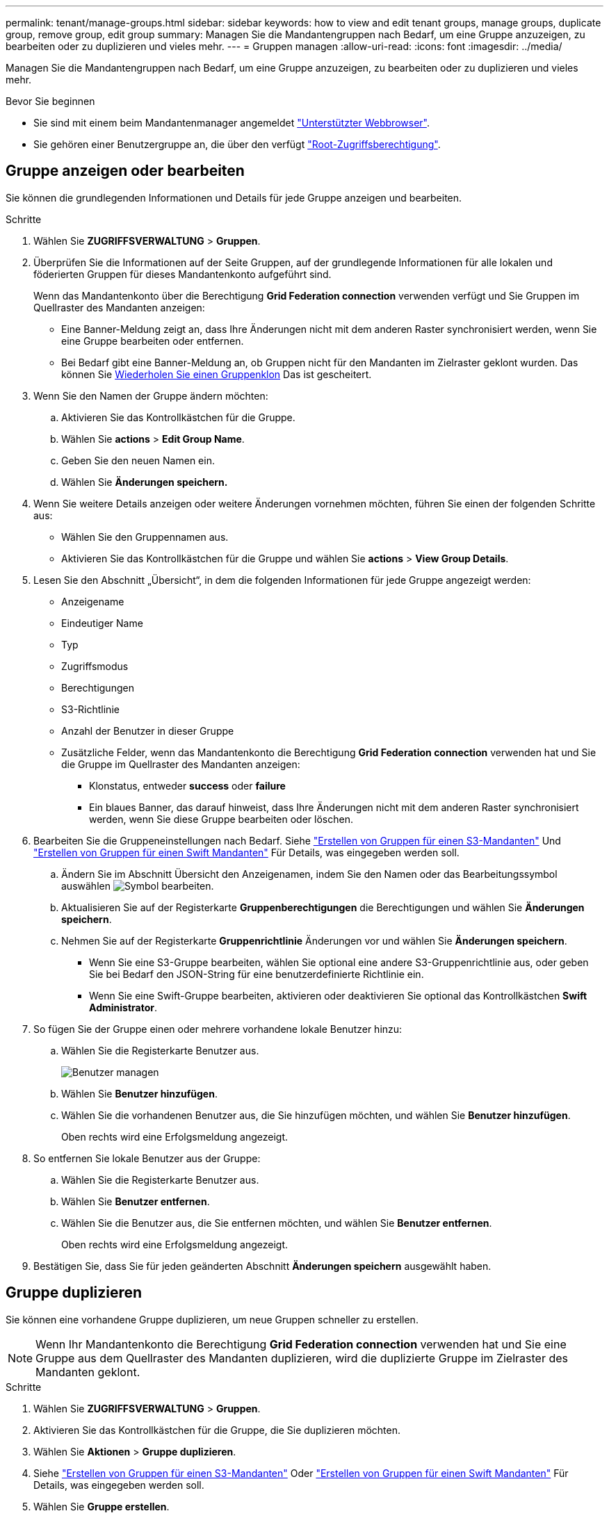 ---
permalink: tenant/manage-groups.html 
sidebar: sidebar 
keywords: how to view and edit tenant groups, manage groups, duplicate group, remove group, edit group 
summary: Managen Sie die Mandantengruppen nach Bedarf, um eine Gruppe anzuzeigen, zu bearbeiten oder zu duplizieren und vieles mehr. 
---
= Gruppen managen
:allow-uri-read: 
:icons: font
:imagesdir: ../media/


[role="lead"]
Managen Sie die Mandantengruppen nach Bedarf, um eine Gruppe anzuzeigen, zu bearbeiten oder zu duplizieren und vieles mehr.

.Bevor Sie beginnen
* Sie sind mit einem beim Mandantenmanager angemeldet link:../admin/web-browser-requirements.html["Unterstützter Webbrowser"].
* Sie gehören einer Benutzergruppe an, die über den verfügt link:tenant-management-permissions.html["Root-Zugriffsberechtigung"].




== Gruppe anzeigen oder bearbeiten

Sie können die grundlegenden Informationen und Details für jede Gruppe anzeigen und bearbeiten.

.Schritte
. Wählen Sie *ZUGRIFFSVERWALTUNG* > *Gruppen*.
. Überprüfen Sie die Informationen auf der Seite Gruppen, auf der grundlegende Informationen für alle lokalen und föderierten Gruppen für dieses Mandantenkonto aufgeführt sind.
+
Wenn das Mandantenkonto über die Berechtigung *Grid Federation connection* verwenden verfügt und Sie Gruppen im Quellraster des Mandanten anzeigen:

+
** Eine Banner-Meldung zeigt an, dass Ihre Änderungen nicht mit dem anderen Raster synchronisiert werden, wenn Sie eine Gruppe bearbeiten oder entfernen.
** Bei Bedarf gibt eine Banner-Meldung an, ob Gruppen nicht für den Mandanten im Zielraster geklont wurden. Das können Sie <<clone-groups,Wiederholen Sie einen Gruppenklon>> Das ist gescheitert.


. Wenn Sie den Namen der Gruppe ändern möchten:
+
.. Aktivieren Sie das Kontrollkästchen für die Gruppe.
.. Wählen Sie *actions* > *Edit Group Name*.
.. Geben Sie den neuen Namen ein.
.. Wählen Sie *Änderungen speichern.*


. Wenn Sie weitere Details anzeigen oder weitere Änderungen vornehmen möchten, führen Sie einen der folgenden Schritte aus:
+
** Wählen Sie den Gruppennamen aus.
** Aktivieren Sie das Kontrollkästchen für die Gruppe und wählen Sie *actions* > *View Group Details*.


. Lesen Sie den Abschnitt „Übersicht“, in dem die folgenden Informationen für jede Gruppe angezeigt werden:
+
** Anzeigename
** Eindeutiger Name
** Typ
** Zugriffsmodus
** Berechtigungen
** S3-Richtlinie
** Anzahl der Benutzer in dieser Gruppe
** Zusätzliche Felder, wenn das Mandantenkonto die Berechtigung *Grid Federation connection* verwenden hat und Sie die Gruppe im Quellraster des Mandanten anzeigen:
+
*** Klonstatus, entweder *success* oder *failure*
*** Ein blaues Banner, das darauf hinweist, dass Ihre Änderungen nicht mit dem anderen Raster synchronisiert werden, wenn Sie diese Gruppe bearbeiten oder löschen.




. Bearbeiten Sie die Gruppeneinstellungen nach Bedarf. Siehe link:creating-groups-for-s3-tenant.html["Erstellen von Gruppen für einen S3-Mandanten"] Und link:creating-groups-for-swift-tenant.html["Erstellen von Gruppen für einen Swift Mandanten"] Für Details, was eingegeben werden soll.
+
.. Ändern Sie im Abschnitt Übersicht den Anzeigenamen, indem Sie den Namen oder das Bearbeitungssymbol auswählen image:../media/icon_edit_tm.png["Symbol bearbeiten"].
.. Aktualisieren Sie auf der Registerkarte *Gruppenberechtigungen* die Berechtigungen und wählen Sie *Änderungen speichern*.
.. Nehmen Sie auf der Registerkarte *Gruppenrichtlinie* Änderungen vor und wählen Sie *Änderungen speichern*.
+
*** Wenn Sie eine S3-Gruppe bearbeiten, wählen Sie optional eine andere S3-Gruppenrichtlinie aus, oder geben Sie bei Bedarf den JSON-String für eine benutzerdefinierte Richtlinie ein.
*** Wenn Sie eine Swift-Gruppe bearbeiten, aktivieren oder deaktivieren Sie optional das Kontrollkästchen *Swift Administrator*.




. So fügen Sie der Gruppe einen oder mehrere vorhandene lokale Benutzer hinzu:
+
.. Wählen Sie die Registerkarte Benutzer aus.
+
image::../media/manage_users.png[Benutzer managen]

.. Wählen Sie *Benutzer hinzufügen*.
.. Wählen Sie die vorhandenen Benutzer aus, die Sie hinzufügen möchten, und wählen Sie *Benutzer hinzufügen*.
+
Oben rechts wird eine Erfolgsmeldung angezeigt.



. So entfernen Sie lokale Benutzer aus der Gruppe:
+
.. Wählen Sie die Registerkarte Benutzer aus.
.. Wählen Sie *Benutzer entfernen*.
.. Wählen Sie die Benutzer aus, die Sie entfernen möchten, und wählen Sie *Benutzer entfernen*.
+
Oben rechts wird eine Erfolgsmeldung angezeigt.



. Bestätigen Sie, dass Sie für jeden geänderten Abschnitt *Änderungen speichern* ausgewählt haben.




== Gruppe duplizieren

Sie können eine vorhandene Gruppe duplizieren, um neue Gruppen schneller zu erstellen.


NOTE: Wenn Ihr Mandantenkonto die Berechtigung *Grid Federation connection* verwenden hat und Sie eine Gruppe aus dem Quellraster des Mandanten duplizieren, wird die duplizierte Gruppe im Zielraster des Mandanten geklont.

.Schritte
. Wählen Sie *ZUGRIFFSVERWALTUNG* > *Gruppen*.
. Aktivieren Sie das Kontrollkästchen für die Gruppe, die Sie duplizieren möchten.
. Wählen Sie *Aktionen* > *Gruppe duplizieren*.
. Siehe link:creating-groups-for-s3-tenant.html["Erstellen von Gruppen für einen S3-Mandanten"] Oder link:creating-groups-for-swift-tenant.html["Erstellen von Gruppen für einen Swift Mandanten"] Für Details, was eingegeben werden soll.
. Wählen Sie *Gruppe erstellen*.




== [[Clone-groups]]Gruppenklone erneut versuchen

So wiederholen Sie einen fehlgeschlagenen Klon:

. Wählen Sie jede Gruppe aus, die _(Klonen fehlgeschlagen)_ unter dem Gruppennamen anzeigt.
. Wählen Sie *actions* > *Clone groups*.
. Zeigen Sie den Status des Klonvorgangs auf der Detailseite jeder Gruppe an, die Sie klonen.


Weitere Informationen finden Sie unter link:grid-federation-account-clone.html["Klonen von Mandantengruppen und Benutzern"].



== Löschen Sie eine oder mehrere Gruppen

Sie können eine oder mehrere Gruppen löschen. Alle Benutzer, die nur zu einer Gruppe gehören, die gelöscht wurde, können sich nicht mehr beim Tenant Manager anmelden oder das Mandantenkonto verwenden.


NOTE: Wenn Ihr Mandantenkonto über die Berechtigung *Grid Federation connection* verwenden verfügt und Sie eine Gruppe löschen, wird StorageGRID die entsprechende Gruppe im anderen Raster nicht löschen. Wenn Sie diese Informationen synchron halten müssen, müssen Sie dieselbe Gruppe aus beiden Rastern löschen.

.Schritte
. Wählen Sie *ZUGRIFFSVERWALTUNG* > *Gruppen*.
. Aktivieren Sie das Kontrollkästchen für jede Gruppe, die Sie löschen möchten.
. Wählen Sie *Aktionen* > *Gruppe löschen* oder *Aktionen* > *Gruppen löschen*.
+
Ein Bestätigungsdialogfeld wird angezeigt.

. Wählen Sie *Gruppe löschen* oder *Gruppen löschen*.


